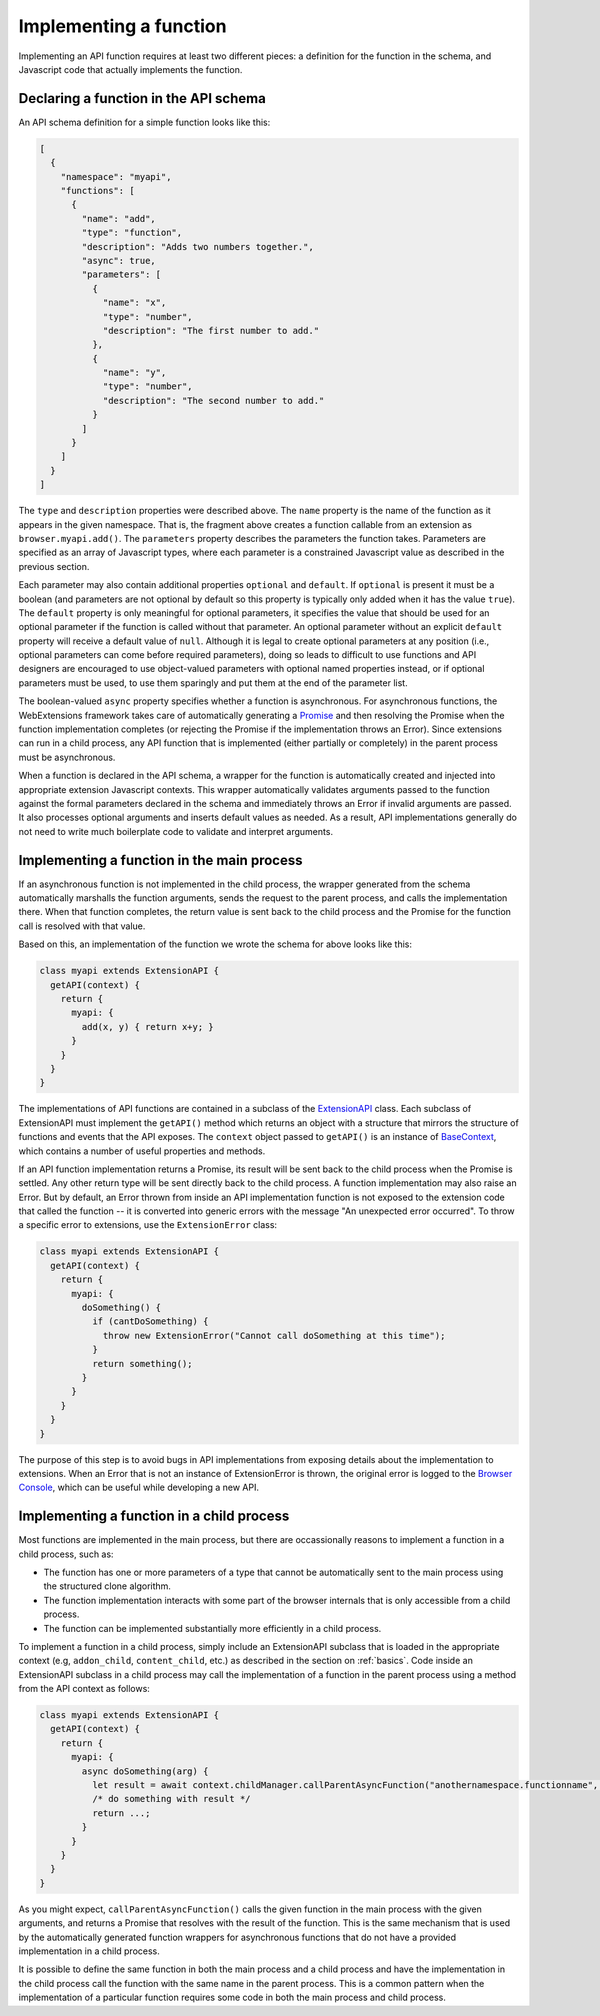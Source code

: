 Implementing a function
=======================
Implementing an API function requires at least two different pieces:
a definition for the function in the schema, and Javascript code that
actually implements the function.

Declaring a function in the API schema
--------------------------------------
An API schema definition for a simple function looks like this:

.. code-block:: json

   [
     {
       "namespace": "myapi",
       "functions": [
         {
           "name": "add",
           "type": "function",
           "description": "Adds two numbers together.",
           "async": true,
           "parameters": [
             {
               "name": "x",
               "type": "number",
               "description": "The first number to add."
             },
             {
               "name": "y",
               "type": "number",
               "description": "The second number to add."
             }
           ]
         }
       ]
     }
   ]

The ``type`` and ``description`` properties were described above.
The ``name`` property is the name of the function as it appears in
the given namespace.  That is, the fragment above creates a function
callable from an extension as ``browser.myapi.add()``.
The ``parameters`` property describes the parameters the function takes.
Parameters are specified as an array of Javascript types, where each
parameter is a constrained Javascript value as described
in the previous section.

Each parameter may also contain additional properties ``optional``
and ``default``.  If ``optional`` is present it must be a boolean
(and parameters are not optional by default so this property is typically
only added when it has the value ``true``).
The ``default`` property is only meaningful for optional parameters,
it specifies the value that should be used for an optional parameter
if the function is called without that parameter.
An optional parameter without an explicit ``default`` property will
receive a default value of ``null``.
Although it is legal to create optional parameters at any position
(i.e., optional parameters can come before required parameters), doing so
leads to difficult to use functions and API designers are encouraged to
use object-valued parameters with optional named properties instead,
or if optional parameters must be used, to use them sparingly and put
them at the end of the parameter list.

.. XXX should we describe allowAmbiguousArguments?

The boolean-valued ``async`` property specifies whether a function
is asynchronous.
For asynchronous functions,
the WebExtensions framework takes care of automatically generating a
`Promise <https://developer.mozilla.org/en-US/docs/Web/JavaScript/Reference/Global_Objects/Promise>`_ and then resolving the Promise when the function
implementation completes (or rejecting the Promise if the implementation
throws an Error).
Since extensions can run in a child process, any API function that is
implemented (either partially or completely) in the parent process must
be asynchronous.

When a function is declared in the API schema, a wrapper for the function
is automatically created and injected into appropriate extension Javascript
contexts.  This wrapper automatically validates arguments passed to the
function against the formal parameters declared in the schema and immediately
throws an Error if invalid arguments are passed.
It also processes optional arguments and inserts default values as needed.
As a result, API implementations generally do not need to write much
boilerplate code to validate and interpret arguments.

Implementing a function in the main process
-------------------------------------------
If an asynchronous function is not implemented in the child process,
the wrapper generated from the schema automatically marshalls the
function arguments, sends the request to the parent process,
and calls the implementation there.
When that function completes, the return value is sent back to the child process
and the Promise for the function call is resolved with that value.

Based on this, an implementation of the function we wrote the schema
for above looks like this:

.. code-block:: js

   class myapi extends ExtensionAPI {
     getAPI(context) {
       return {
         myapi: {
           add(x, y) { return x+y; }
         }
       }
     }
   }

The implementations of API functions are contained in a subclass of the
`ExtensionAPI <reference.html#extensionapi-class>`_ class.
Each subclass of ExtensionAPI must implement the ``getAPI()`` method
which returns an object with a structure that mirrors the structure of
functions and events that the API exposes.
The ``context`` object passed to ``getAPI()`` is an instance of
`BaseContext <reference.html#basecontext-class>`_,
which contains a number of useful properties and methods.

If an API function implementation returns a Promise, its result will
be sent back to the child process when the Promise is settled.
Any other return type will be sent directly back to the child process.
A function implementation may also raise an Error.  But by default,
an Error thrown from inside an API implementation function is not
exposed to the extension code that called the function -- it is
converted into generic errors with the message "An unexpected error occurred".
To throw a specific error to extensions, use the ``ExtensionError`` class:

.. code-block:: js

   class myapi extends ExtensionAPI {
     getAPI(context) {
       return {
         myapi: {
           doSomething() {
             if (cantDoSomething) {
               throw new ExtensionError("Cannot call doSomething at this time");
             }
             return something();
           }
         }
       }
     }
   }

The purpose of this step is to avoid bugs in API implementations from
exposing details about the implementation to extensions.  When an Error
that is not an instance of ExtensionError is thrown, the original error
is logged to the
`Browser Console <https://developer.mozilla.org/en-US/docs/Tools/Browser_Console>`_,
which can be useful while developing a new API.

Implementing a function in a child process
------------------------------------------
Most functions are implemented in the main process, but there are
occassionally reasons to implement a function in a child process, such as:

- The function has one or more parameters of a type that cannot be automatically
  sent to the main process using the structured clone algorithm.

- The function implementation interacts with some part of the browser
  internals that is only accessible from a child process.

- The function can be implemented substantially more efficiently in
  a child process.

To implement a function in a child process, simply include an ExtensionAPI
subclass that is loaded in the appropriate context
(e.g, ``addon_child``, ``content_child``, etc.) as described in
the section on :ref:`basics`.
Code inside an ExtensionAPI subclass in a child process may call the
implementation of a function in the parent process using a method from
the API context as follows:

.. code-block:: js

   class myapi extends ExtensionAPI {
     getAPI(context) {
       return {
         myapi: {
           async doSomething(arg) {
             let result = await context.childManager.callParentAsyncFunction("anothernamespace.functionname", [arg]);
             /* do something with result */
             return ...;
           }
         }
       }
     }
   }

As you might expect, ``callParentAsyncFunction()`` calls the given function
in the main process with the given arguments, and returns a Promise
that resolves with the result of the function.
This is the same mechanism that is used by the automatically generated
function wrappers for asynchronous functions that do not have a
provided implementation in a child process.

It is possible to define the same function in both the main process
and a child process and have the implementation in the child process
call the function with the same name in the parent process.
This is a common pattern when the implementation of a particular function
requires some code in both the main process and child process.
